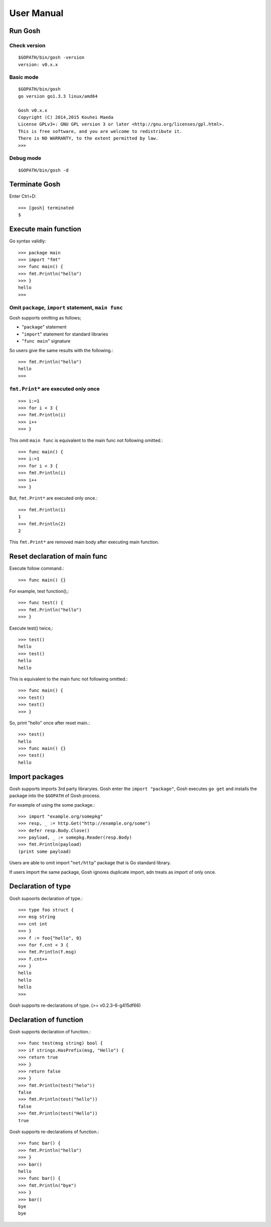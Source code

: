 =============
 User Manual
=============

Run Gosh
========

Check version
---------------
::

   $GOPATH/bin/gosh -version
   version: v0.x.x

Basic mode
----------
::

   $GOPATH/bin/gosh
   go version go1.3.3 linux/amd64
   
   Gosh v0.x.x
   Copyright (C) 2014,2015 Kouhei Maeda
   License GPLv3+: GNU GPL version 3 or later <http://gnu.org/licenses/gpl.html>.
   This is free software, and you are welcome to redistribute it.
   There is NO WARRANTY, to the extent permitted by law.
   >>> 

Debug mode
----------
::

   $GOPATH/bin/gosh -d

Terminate Gosh
==============

Enter Ctrl+D::

  >>> [gosh] terminated
  $

Execute main function
=====================

Go syntax validly::

  >>> package main
  >>> import "fmt"
  >>> func main() {
  >>> fmt.Println("hello")
  >>> }
  hello
  >>>

Omit ``package``, ``import`` statement, ``main func``
-----------------------------------------------------

Gosh supports omitting as follows;

* "``package``" statement
* "``import``" statement for standard libraries
* "``func main``" signature

So users give the same results with the following.::

  >>> fmt.Println("hello")
  hello
  >>>

``fmt.Print*`` are executed only once
-------------------------------------
::

   >>> i:=1
   >>> for i < 3 {
   >>> fmt.Println(i)
   >>> i++
   >>> }

This omit ``main func`` is equivalent to the main func not following omitted.::

  >>> func main() {
  >>> i:=1
  >>> for i < 3 {
  >>> fmt.Println(i)
  >>> i++
  >>> }

But, ``fmt.Print*`` are executed only once.::

  >>> fmt.Println(1)
  1
  >>> fmt.Println(2)
  2

This ``fmt.Print*`` are removed main body after executing main function.


Reset declaration of main func
==============================

Execute follow command.::

  >>> func main() {}

For example, test function(),::

  >>> func test() {
  >>> fmt.Println("hello")
  >>> }

Execute test() twice,::

  >>> test()
  hello
  >>> test()
  hello
  hello

This is equivalent to the main func not following omitted.::

  >>> func main() {
  >>> test()
  >>> test()
  >>> }

So, print "hello" once after reset main.::

  >>> test()
  hello
  >>> func main() {}
  >>> test()
  hello

Import packages
===============

Gosh supports imports 3rd party libraryies. Gosh enter the ``import "package"``, Gosh executes ``go get`` and installs the package into the ``$GOPATH`` of Gosh process.

For example of using the some package.::

  >>> import "example.org/somepkg"
  >>> resp, _ := http.Get("http://example.org/some")
  >>> defer resp.Body.Close()
  >>> payload, _ := somepkg.Reader(resp.Body)
  >>> fmt.Println(payload)
  (print some payload)

Users are able to omit import "``net/http``" package that is Go standard library.

If users import the same package, Gosh ignores duplicate import, adn treats as import of only once.

Declaration of type
===================

Gosh supoorts declaration of type.::

  >>> type foo struct {
  >>> msg string
  >>> cnt int
  >>> }
  >>> f := foo{"hello", 0}
  >>> for f.cnt < 3 {
  >>> fmt.Println(f.msg)
  >>> f.cnt++
  >>> }
  hello
  hello
  hello
  >>>

Gosh supports re-declarations of type. (>= v0.2.3-6-g415df66)

Declaration of function
=======================

Gosh supports declaration of function.::

  >>> func test(msg string) bool {
  >>> if strings.HasPrefix(msg, "Hello") {
  >>> return true
  >>> }
  >>> return false
  >>> }
  >>> fmt.Println(test("helo"))
  false
  >>> fmt.Println(test("hello"))
  false
  >>> fmt.Println(test("Hello"))
  true

Gosh supports re-declarations of function.::

  >>> func bar() {
  >>> fmt.Println("hello")
  >>> }
  >>> bar()
  hello
  >>> func bar() {
  >>> fmt.Println("bye")
  >>> }
  >>> bar()
  bye
  bye
